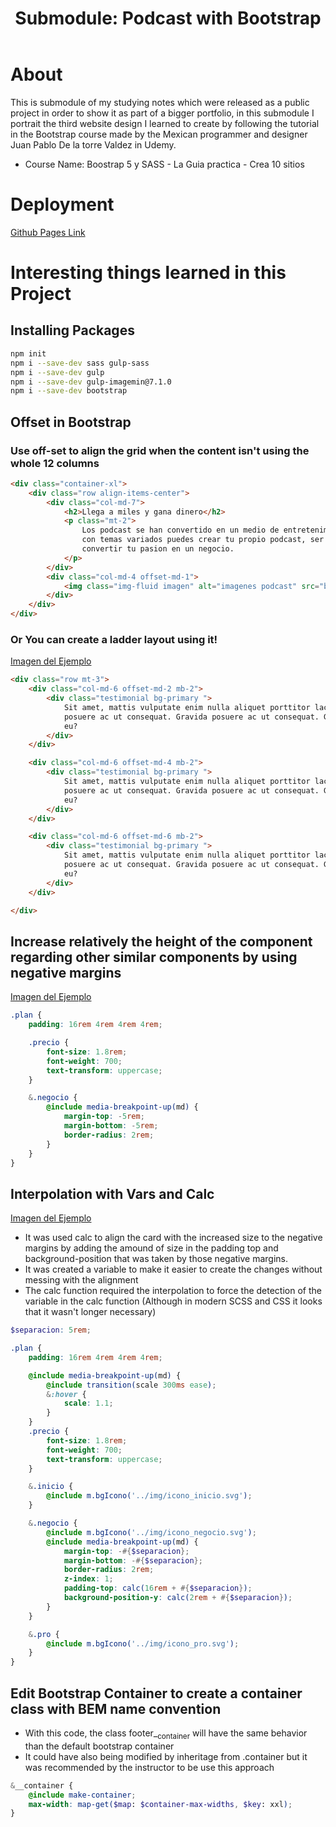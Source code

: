 #+title: Submodule: Podcast with Bootstrap

* About
This is submodule of my studying notes which were released as a public project in order to show it as part of a bigger portfolio, in this submodule I portrait the third website design I learned to create by following the tutorial in the Bootstrap course made by the Mexican programmer and designer Juan Pablo De la torre Valdez in Udemy.
+ Course Name: Boostrap 5 y SASS - La Guia practica - Crea 10 sitios

* Deployment
[[https://xandro2021.github.io/BootstrapPodcast/][Github Pages Link]]

* Interesting things learned in this Project
** Installing Packages
#+begin_src bash
npm init
npm i --save-dev sass gulp-sass
npm i --save-dev gulp
npm i --save-dev gulp-imagemin@7.1.0
npm i --save-dev bootstrap
#+end_src
** Offset in Bootstrap
*** Use off-set to align the grid when the content isn't using the whole 12 columns
#+begin_src html
        <div class="container-xl">
            <div class="row align-items-center">
                <div class="col-md-7">
                    <h2>Llega a miles y gana dinero</h2>
                    <p class="mt-2">
                        Los podcast se han convertido en un medio de entretenimiento que cada dia gana mas seguidores,
                        con temas variados puedes crear tu propio podcast, ser escuchado(a) por miles de personas y
                        convertir tu pasion en un negocio.
                    </p>
                </div>
                <div class="col-md-4 offset-md-1">
                    <img class="img-fluid imagen" alt="imagenes podcast" src="build/img/podcast_cover.png" />
                </div>
            </div>
        </div>
#+end_src
*** Or You can create a ladder layout using it!
#+html: <div><img src="build/img/ladder.png" alt="ejemplo margin negativo" /></div>
[[file:build/img/ladder.png][Imagen del Ejemplo]]
#+begin_src html
<div class="row mt-3">
    <div class="col-md-6 offset-md-2 mb-2">
        <div class="testimonial bg-primary ">
            Sit amet, mattis vulputate enim nulla aliquet porttitor lacus, luctus accumsan tortor
            posuere ac ut consequat. Gravida posuere ac ut consequat. Gravida
            eu?
        </div>
    </div>

    <div class="col-md-6 offset-md-4 mb-2">
        <div class="testimonial bg-primary ">
            Sit amet, mattis vulputate enim nulla aliquet porttitor lacus, luctus accumsan tortor
            posuere ac ut consequat. Gravida posuere ac ut consequat. Gravida
            eu?
        </div>
    </div>

    <div class="col-md-6 offset-md-6 mb-2">
        <div class="testimonial bg-primary ">
            Sit amet, mattis vulputate enim nulla aliquet porttitor lacus, luctus accumsan tortor
            posuere ac ut consequat. Gravida posuere ac ut consequat. Gravida
            eu?
        </div>
    </div>

</div>
#+end_src
** Increase relatively the height of the component regarding other similar components by using negative margins
#+html: <div><img src="build/img/ejemploMargin.png" alt="ejemplo margin negativo" /></div>
[[file:build/img/ejemploMargin.png][Imagen del Ejemplo]]
#+begin_src scss
.plan {
    padding: 16rem 4rem 4rem 4rem;

    .precio {
        font-size: 1.8rem;
        font-weight: 700;
        text-transform: uppercase;
    }

    &.negocio {
        @include media-breakpoint-up(md) {
            margin-top: -5rem;
            margin-bottom: -5rem;
            border-radius: 2rem;
        }
    }
}
#+end_src
** Interpolation with Vars and Calc
#+html: <div><img src="build/img/interpolacion.png" alt="ejemplo margin negativo" /></div>
[[file:build/img/interpolacion.png][Imagen del Ejemplo]]
+ It was used calc to align the card with the increased size to the negative margins by adding the amound of size in the padding top and background-position that was taken by those negative margins.
+ It was created a variable to make it easier to create the changes without messing with the alignment
+ The calc function required the interpolation to force the detection of the variable in the calc function (Although in modern SCSS and CSS it looks that it wasn't longer necessary)
#+begin_src scss
$separacion: 5rem;

.plan {
    padding: 16rem 4rem 4rem 4rem;

    @include media-breakpoint-up(md) {
        @include transition(scale 300ms ease);
        &:hover {
            scale: 1.1;
        }
    }
    .precio {
        font-size: 1.8rem;
        font-weight: 700;
        text-transform: uppercase;
    }

    &.inicio {
        @include m.bgIcono('../img/icono_inicio.svg');
    }

    &.negocio {
        @include m.bgIcono('../img/icono_negocio.svg');
        @include media-breakpoint-up(md) {
            margin-top: -#{$separacion};
            margin-bottom: -#{$separacion};
            border-radius: 2rem;
            z-index: 1;
            padding-top: calc(16rem + #{$separacion});
            background-position-y: calc(2rem + #{$separacion});
        }
    }

    &.pro {
        @include m.bgIcono('../img/icono_pro.svg');
    }
}
#+end_src
** Edit Bootstrap Container to create a container class with BEM name convention
+ With this code, the class footer__container will have the same behavior than the default bootstrap container
+ It could have also being modified by inheritage from .container but it was recommended by the instructor to be use this approach
#+begin_src scss
&__container {
    @include make-container;
    max-width: map-get($map: $container-max-widths, $key: xxl);
}
#+end_src
